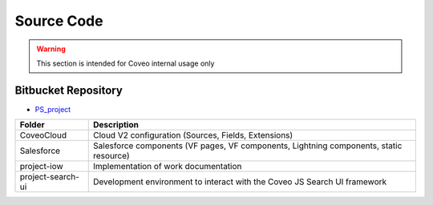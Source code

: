 ***********
Source Code
***********

.. warning:: This section is intended for Coveo internal usage only

Bitbucket Repository
====================

- `PS_project <https://bitbucket.org/coveord/ps_project>`_

+-------------------+----------------------------------------------------------------------------------------+
|      Folder       |                                      Description                                       |
+===================+========================================================================================+
| CoveoCloud        | Cloud V2 configuration (Sources, Fields, Extensions)                                   |
+-------------------+----------------------------------------------------------------------------------------+
| Salesforce        | Salesforce components (VF pages, VF components, Lightning components, static resource) |
+-------------------+----------------------------------------------------------------------------------------+
| project-iow       | Implementation of work documentation                                                   |
+-------------------+----------------------------------------------------------------------------------------+
| project-search-ui | Development environment to interact with the Coveo JS Search UI framework              |
+-------------------+----------------------------------------------------------------------------------------+
